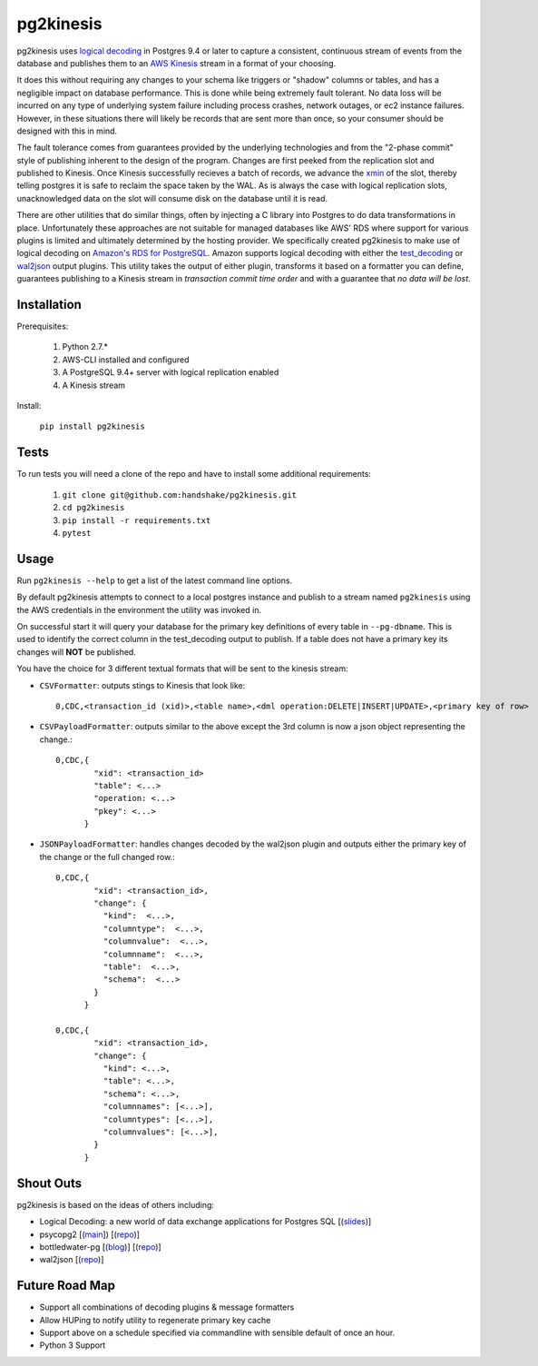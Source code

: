 ==========
pg2kinesis
==========

.. image:: https://travis-ci.org/handshake/pg2kinesis.svg?branch=master
    :target: https://travis-ci.org/handshake/pg2kinesis/

pg2kinesis uses `logical decoding
<https://www.postgresql.org/docs/9.4/static/logicaldecoding.html>`_
in Postgres 9.4 or later to capture a consistent, continuous stream of events from the database
and publishes them to an `AWS Kinesis <https://aws.amazon.com/kinesis/>`_ stream in a format of your choosing.

It does this without requiring any changes to your schema like triggers or "shadow" columns or tables,
and has a negligible impact on database performance.
This is done while being extremely fault tolerant. No data loss will be incurred on any type of underlying system
failure including process crashes, network outages, or ec2 instance failures. However, in these situations there will likely
be records that are sent more than once, so your consumer should be designed with this in mind.

The fault tolerance comes from guarantees provided by the underlying technologies and from the "2-phase commit" style of
publishing inherent to the design of the program. Changes are first peeked from the replication slot and published to Kinesis.
Once Kinesis successfully recieves a batch of records, we advance the `xmin <https://www.postgresql.org/docs/9.4/static/catalog-pg-replication-slots.html>`_ of
the slot, thereby telling postgres it is safe to reclaim the space taken by the
WAL. As is always the case with logical replication slots, unacknowledged data on the slot will consume disk on the database until it is read.

There are other utilities that do similar things, often by injecting a C library into Postgres to do data transformations in place. Unfortunately these approaches are not suitable for managed databases like AWS' RDS where support for various plugins is limited and ultimately determined by the hosting provider.
We specifically created pg2kinesis to make use of logical decoding on `Amazon's RDS for PostgreSQL <https://aws.amazon.com/rds/postgresql/>`_.
Amazon supports logical decoding with either the `test_decoding <https://www.postgresql.org/docs/9.4/static/test-decoding.html>`_ or `wal2json <https://aws.amazon.com/about-aws/whats-new/2017/07/amazon-rds-for-postgresql-supports-new-minor-versions-9-6-3-and-9-5-7-and-9-4-12-and-9-3-17/>`_
output plugins. This utility takes the output of either plugin, transforms it based
on a formatter you can define, guarantees publishing to a Kinesis stream
in *transaction commit time order* and with a guarantee that *no data will be lost*.

Installation
------------

Prerequisites:

 #. Python 2.7.*
 #. AWS-CLI installed and configured
 #. A PostgreSQL 9.4+ server with logical replication enabled
 #. A Kinesis stream

Install:

 ``pip install pg2kinesis``

Tests
-----

To run tests you will need a clone of the repo and have to install some additional requirements:

 #. ``git clone git@github.com:handshake/pg2kinesis.git``
 #. ``cd pg2kinesis``
 #. ``pip install -r requirements.txt``
 #. ``pytest``


Usage
-----

Run ``pg2kinesis --help`` to get a list of the latest command line options.

By default pg2kinesis attempts to connect to a local postgres instance and publish to a stream named ``pg2kinesis`` using the AWS credentials in the environment the utility was invoked in.

On successful start it will query your database for the primary key definitions of every table in ``--pg-dbname``. This is used to identify the correct column in the test_decoding output to publish. If a table does not have a primary key its changes will **NOT** be published.

You have the choice for 3 different textual formats that will be sent to the kinesis stream:

* ``CSVFormatter``: outputs stings to Kinesis that look like::

    0,CDC,<transaction_id (xid)>,<table name>,<dml operation:DELETE|INSERT|UPDATE>,<primary key of row>

* ``CSVPayloadFormatter``: outputs similar to the above except the 3rd column is now a json object representing the change.::

    0,CDC,{
            "xid": <transaction_id>
            "table": <...>
            "operation: <...>
            "pkey": <...>
          }

* ``JSONPayloadFormatter``: handles changes decoded by the wal2json plugin and outputs either the primary key of the change or the full changed row.::

    0,CDC,{
            "xid": <transaction_id>,
            "change": {
              "kind":  <...>,
              "columntype":  <...>,
              "columnvalue":  <...>,
              "columnname":  <...>,
              "table":  <...>,
              "schema":  <...>
            }
          }

    0,CDC,{
            "xid": <transaction_id>,
            "change": {
              "kind": <...>,
              "table": <...>,
              "schema": <...>,
              "columnnames": [<...>],
              "columntypes": [<...>],
              "columnvalues": [<...>],
            }
          }


Shout Outs
----------

pg2kinesis is based on the ideas of others including:

* Logical Decoding: a new world of data exchange applications for Postgres SQL [(`slides <https://www.slideshare.net/8kdata/postgresql-logical-decoding/>`_)]
* psycopg2 [(`main <http://initd.org/psycopg/>`_]) [(`repo
  <https://github.com/psycopg/psycopg2/>`__)]
* bottledwater-pg [(`blog <https://www.confluent.io/blog/bottled-water-real-time-integration-of-postgresql-and-kafka>`_)] [(`repo <https://github.com/confluentinc/bottledwater-pg/>`__)]
* wal2json [(`repo <https://github.com/eulerto/wal2json/>`__)]


Future Road Map
---------------

* Support all combinations of decoding plugins & message formatters
* Allow HUPing to notify utility to regenerate primary key cache
* Support above on a schedule specified via commandline with sensible default of once an hour.
* Python 3 Support

